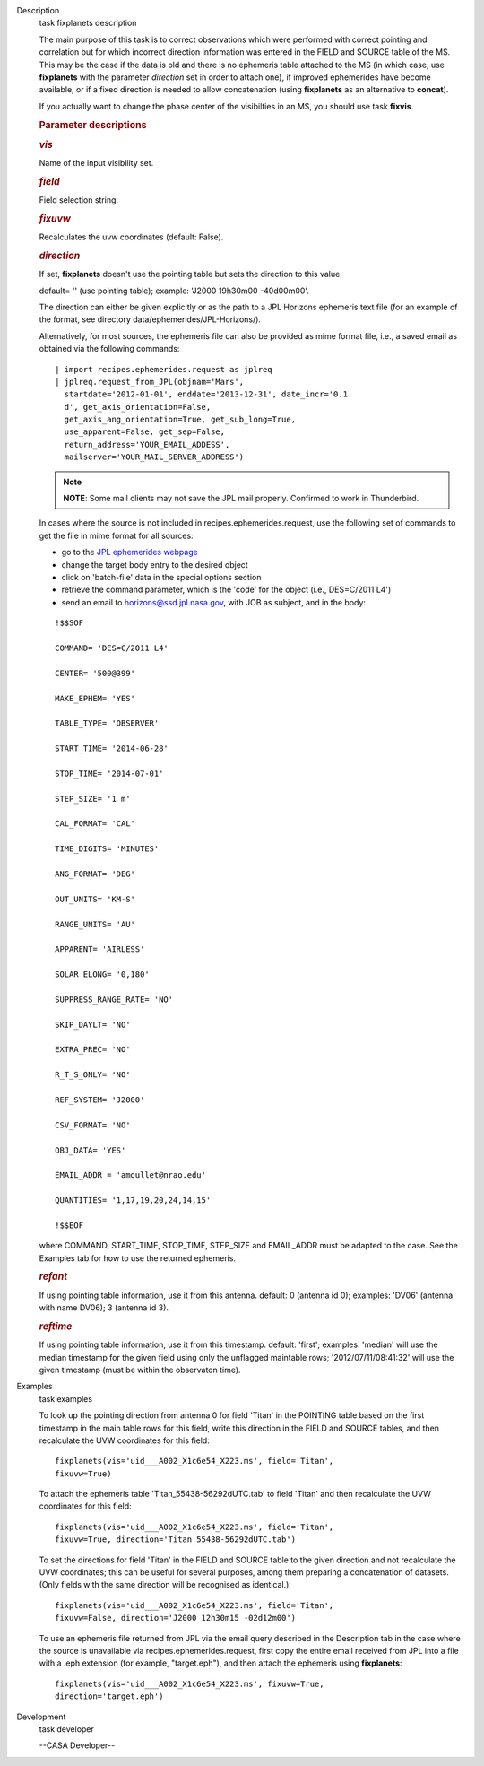 

.. _Description:

Description
   task fixplanets description
   
   The main purpose of this task is to correct observations which
   were performed with correct pointing and correlation but for which
   incorrect direction information was entered in the FIELD and
   SOURCE table of the MS. This may be the case if the data is old
   and there is no ephemeris table attached to the MS (in which case,
   use **fixplanets** with the parameter *direction* set in order to
   attach one), if improved ephemerides have become available, or
   if a fixed direction is needed to allow concatenation (using
   **fixplanets** as an alternative to **concat**).
   
   If you actually want to change the phase center of the visibilties
   in an MS, you should use task **fixvis**.
   
    
   
   .. rubric:: Parameter descriptions
      
   
   .. rubric:: *vis*
      
   
   Name of the input visibility set.
   
   .. rubric:: *field*
      
   
   Field selection string.
   
   .. rubric:: *fixuvw*
      
   
   Recalculates the uvw coordinates (default: False).
   
   .. rubric:: *direction*
      
   
   If set, **fixplanets** doesn't use the pointing table but sets the
   direction to this value.
   
   default= '' (use pointing table); example: 'J2000 19h30m00
   -40d00m00'.
   
   The direction can either be given explicitly or as the path to a
   JPL Horizons ephemeris text file (for an example of the format,
   see directory data/ephemerides/JPL-Horizons/).
   
   Alternatively, for most sources, the ephemeris file can also be
   provided as mime format file, i.e., a saved email as obtained via
   the following commands:
   
   ::
   
      | import recipes.ephemerides.request as jplreq
      | jplreq.request_from_JPL(objnam='Mars',
        startdate='2012-01-01', enddate='2013-12-31', date_incr='0.1
        d', get_axis_orientation=False, 
        get_axis_ang_orientation=True, get_sub_long=True,
        use_apparent=False, get_sep=False,
        return_address='YOUR_EMAIL_ADDESS', 
        mailserver='YOUR_MAIL_SERVER_ADDRESS')
   
   .. note:: **NOTE**: Some mail clients may not save the JPL mail properly.
      Confirmed to work in Thunderbird.
   
   In cases where the source is not included in
   recipes.ephemerides.request, use the following set of commands to
   get the file in mime format for all sources:
   
   -  go to the `JPL ephemerides
      webpage <http://ssd.jpl.nasa.gov/horizons.cgi>`__ 
   -  change the target body entry to the desired object
   -  click on 'batch-file' data in the special options section
   -  retrieve the command parameter, which is the 'code' for the
      object (i.e., DES=C/2011 L4')
   -  send an email to horizons@ssd.jpl.nasa.gov, with JOB as
      subject, and in the body:
   
   ::
   
      !$$SOF
   
      COMMAND= 'DES=C/2011 L4'
   
      CENTER= '500@399'
   
      MAKE_EPHEM= 'YES'
   
      TABLE_TYPE= 'OBSERVER'
   
      START_TIME= '2014-06-28'
   
      STOP_TIME= '2014-07-01'
   
      STEP_SIZE= '1 m'
   
      CAL_FORMAT= 'CAL'
   
      TIME_DIGITS= 'MINUTES'
   
      ANG_FORMAT= 'DEG'
   
      OUT_UNITS= 'KM-S'
   
      RANGE_UNITS= 'AU'
   
      APPARENT= 'AIRLESS'
   
      SOLAR_ELONG= '0,180'
   
      SUPPRESS_RANGE_RATE= 'NO'
   
      SKIP_DAYLT= 'NO'
   
      EXTRA_PREC= 'NO'
   
      R_T_S_ONLY= 'NO'
   
      REF_SYSTEM= 'J2000'
   
      CSV_FORMAT= 'NO'
   
      OBJ_DATA= 'YES'
   
      EMAIL_ADDR = 'amoullet@nrao.edu'
   
      QUANTITIES= '1,17,19,20,24,14,15'
   
      !$$EOF
   
   where COMMAND, START_TIME, STOP_TIME, STEP_SIZE and EMAIL_ADDR
   must be adapted to the case. See the Examples tab for how to use
   the returned ephemeris. 
   
   .. rubric:: *refant*
      
   
   If using pointing table information, use it from this antenna.
   default: 0 (antenna id 0); examples: 'DV06' (antenna with name
   DV06); 3 (antenna id 3).
   
   .. rubric:: *reftime*
      
   
   If using pointing table information, use it from this timestamp.
   default: 'first'; examples: 'median' will use the median timestamp
   for the given field using only the unflagged maintable rows;
   '2012/07/11/08:41:32' will use the given timestamp (must be within
   the observaton time).
   

.. _Examples:

Examples
   task examples
   
   To look up the pointing direction from antenna 0 for field 'Titan'
   in the POINTING table based on the first timestamp in the main
   table rows for this field, write this direction in the FIELD and
   SOURCE tables, and then recalculate the UVW coordinates for this
   field:
   
   ::
   
      fixplanets(vis='uid___A002_X1c6e54_X223.ms', field='Titan',
      fixuvw=True)
   
   To attach the ephemeris table 'Titan_55438-56292dUTC.tab' to field
   'Titan' and then recalculate the UVW coordinates for this field:
   
   ::
   
      fixplanets(vis='uid___A002_X1c6e54_X223.ms', field='Titan',
      fixuvw=True, direction='Titan_55438-56292dUTC.tab')
   
   To set the directions for field 'Titan' in the FIELD and SOURCE
   table to the given direction and not recalculate the UVW
   coordinates; this can be useful for several purposes, among them
   preparing a concatenation of datasets. (Only fields with the same
   direction will be recognised as identical.):
   
   ::
   
      fixplanets(vis='uid___A002_X1c6e54_X223.ms', field='Titan',
      fixuvw=False, direction='J2000 12h30m15 -02d12m00')
   
   To use an ephemeris file returned from JPL via the email query
   described in the Description tab in the case where the source is
   unavailable via recipes.ephemerides.request, first copy the entire
   email received from JPL into a file with a .eph extension (for
   example, "target.eph"), and then attach the ephemeris using
   **fixplanets**: 
   
   ::
   
      fixplanets(vis='uid___A002_X1c6e54_X223.ms', fixuvw=True,
      direction='target.eph')
   

.. _Development:

Development
   task developer
   
   --CASA Developer--
   
   